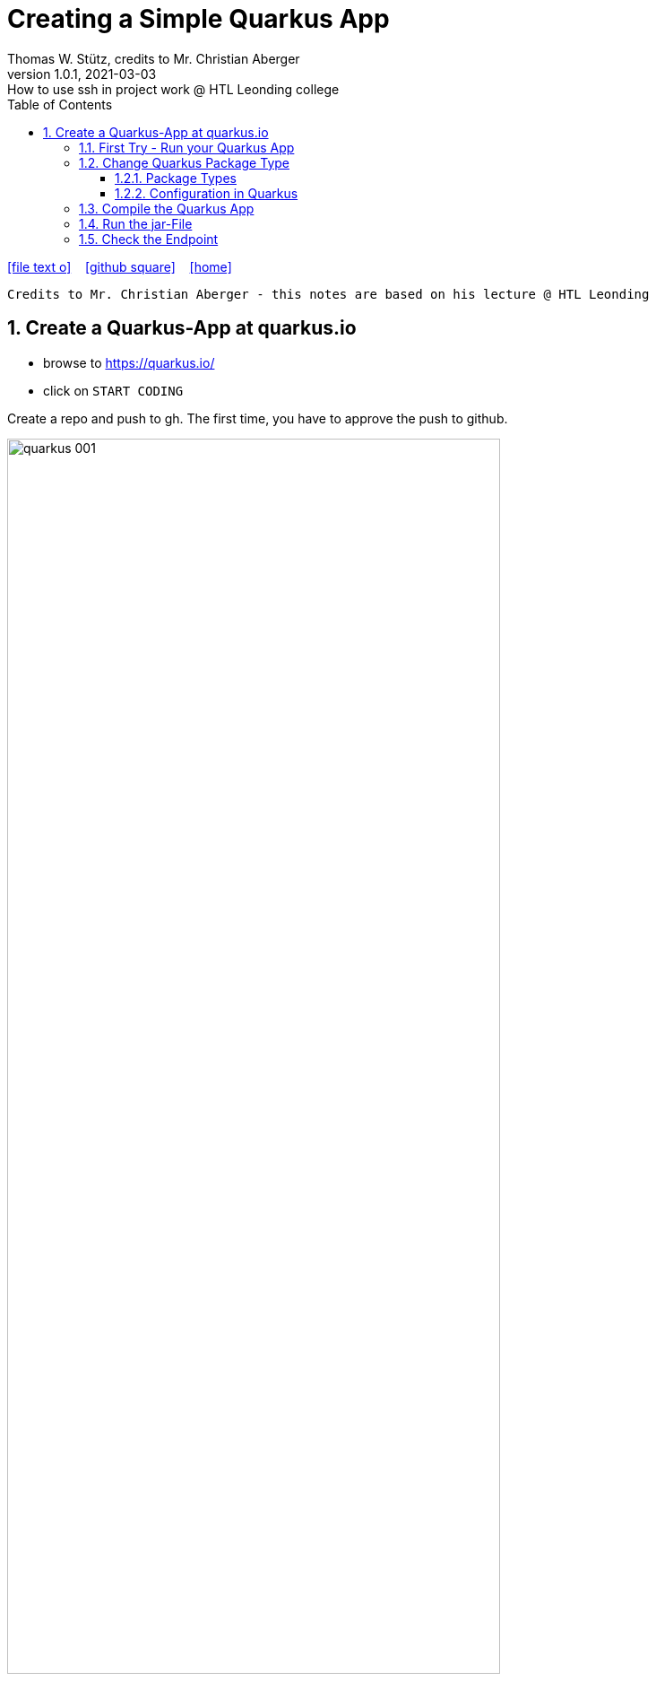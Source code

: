 = Creating a Simple Quarkus App
Thomas W. Stütz, credits to Mr. Christian Aberger
1.0.1, 2021-03-03: How to use ssh in project work @ HTL Leonding college
ifndef::imagesdir[:imagesdir: images]
//:toc-placement!:  // prevents the generation of the doc at this position, so it can be printed afterwards
:sourcedir: ../src/main/java
:icons: font
:sectnums:    // Nummerierung der Überschriften / section numbering
:toc: left
:toclevels: 5
:experimental: true
:linkattrs:   // so window="_blank" will be executed

//Need this blank line after ifdef, don't know why...
ifdef::backend-html5[]

// https://fontawesome.com/v4.7.0/icons/
icon:file-text-o[link=https://raw.githubusercontent.com/htl-leonding-college/security-lecture-notes/master/asciidocs/{docname}.adoc] ‏ ‏ ‎
icon:github-square[link=https://github.com/htl-leonding-college/security-lecture-notes] ‏ ‏ ‎
icon:home[link=http://edufs.edu.htl-leonding.ac.at/~t.stuetz/hugo/]
endif::backend-html5[]

// print the toc here (not at the default position)
//toc::[]

----
Credits to Mr. Christian Aberger - this notes are based on his lecture @ HTL Leonding
----

== Create a Quarkus-App at quarkus.io

* browse to https://quarkus.io/

* click on kbd:[START CODING]

.Create a repo and push to gh. The first time, you have to approve the push to github.
image:quarkus-001.png[width=80%]

.Clone the repo to your local machine
image:quarkus-002.png[width=50%]

[source,bash]
----
git clone https://github.com/htl-leonding/gh-actions-demo.git
----

=== First Try - Run your Quarkus App

----
./mvnw clean compile quarkus:dev
----

----
curl localhost:8080/hello-resteasy
----

.result
----
Hello RESTEasy
----

=== Change Quarkus Package Type

* To deploy the jar-file on the remote server, we have to include all dependencies into the jar-file.

==== Package Types

* quarkus.package.type=uber-jar
** `fast-jar` (default)
** `legacy-jar` for the pre-1.12 default jar packaging,
** `uber-jar`
** `native`


==== Configuration in Quarkus

* There are plenty of configuration options available (https://quarkus.io/guides/all-config[more information])

* Basically there are three ways to configure a quarkus app
. Add an entry to *application.properties*
+
----
quarkus.package.type=uber-jar
----

. Add an *parameter* when invoking *maven*
+
----
./mvnw clean package -Dquarkus.package.type=uber-jar
----

. Add an entry to the *pom.xml*
+
[source,xml]
----
<properties>
  <quarkus.package.type>uber-jar</quarkus.package.type>
  ...
</properties>
----


=== Compile the Quarkus App


.After compiling and packaging ...
----
./mvnw clean package -Dquarkus.package.type=uber-jar
----

.\...you get a -runner - jar with all dependencies included
----
-rw-r--r--   1 stuetz  staff    10M Mar 13 19:17 gh-actions-demo-1.0.0-SNAPSHOT-runner.jar
-rw-r--r--   1 stuetz  staff   4.7K Mar 13 19:17 gh-actions-demo-1.0.0-SNAPSHOT.jar.original
----

=== Run the jar-File

----
java -jar target/gh-actions-demo-1.0.0-SNAPSHOT-runner.jar
----

=== Check the Endpoint

----
curl http://localhost:8080/hello-resteasy
----

.Result
----
Hello RESTEasy
----


